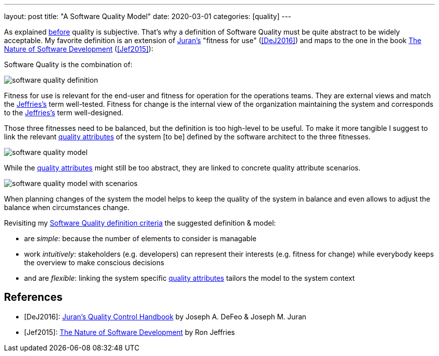 ---
layout: post
title: "A Software Quality Model"
date: 2020-03-01
categories: [quality]
---

As explained link:../../../2020/02/09/the-problem-with-software-quality.html[before] quality is subjective. That's why a definition of Software Quality must be quite abstract to be widely acceptable. My favorite definition is an extension of <<DeJ2016,Juran's>> "fitness for use" (<<DeJ2016>>) and maps to the one in the book https://pragprog.com/book/rjnsd/the-nature-of-software-development[The Nature of Software Development] (<<Jef2015>>):

Software Quality is the combination of:

image::/images/post-images/software-quality-definition.svg[align="center"]

Fitness for use is relevant for the end-user and fitness for operation for the operations teams. They are external views and match the <<Jef2015,Jeffries's>> term well-tested. Fitness for change is the internal view of the organization maintaining the system and corresponds to the <<Jef2015,Jeffries's>> term well-designed.

Those three fitnesses need to be balanced, but the definition is too high-level to be useful. To make it more tangible I suggest to link the relevant link:https://iso25000.com/index.php/en/iso-25000-standards/iso-25010[quality attributes] of the system [to be] defined by the software architect to the three fitnesses.

image::/images/post-images/software-quality-model.svg[align="center"]

While the link:https://iso25000.com/index.php/en/iso-25000-standards/iso-25010[quality attributes] might still be too abstract, they are linked to concrete quality attribute scenarios.

image::/images/post-images/software-quality-model-with-scenarios.svg[align="center"]

When planning changes of the system the model helps to keep the quality of the system in balance and even allows to adjust the balance when circumstances change.

Revisiting my link:../../../2020/02/09/the-problem-with-software-quality.html[Software Quality definition criteria] the suggested definition & model:

- are _simple_: because the number of elements to consider is managable
- work _intuitively_: stakeholders (e.g. developers) can represent their interests (e.g. fitness for change) while everybody keeps the overview to make conscious decisions
- and are _flexible_: linking the system specific link:https://iso25000.com/index.php/en/iso-25000-standards/iso-25010[quality attributes] tailors the model to the system context

[bibliography]
== References

- [[[DeJ2016]]]: https://www.amazon.com/Jurans-Quality-Handbook-Performance-Excellence-ebook-dp-B01MEC22PW/dp/B01MEC22PW[Juran's Quality Control Handbook] by Joseph A. DeFeo & Joseph M. Juran
- [[[Jef2015]]]: https://pragprog.com/book/rjnsd/the-nature-of-software-development[The Nature of Software Development] by Ron Jeffries
